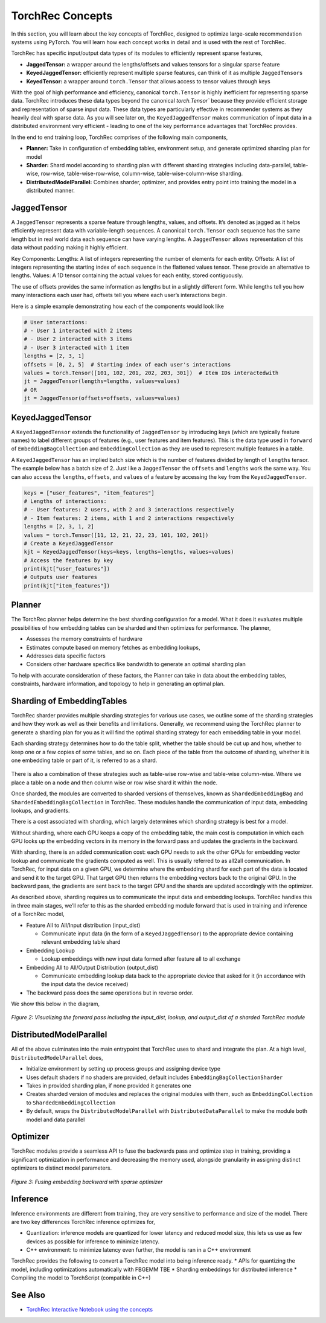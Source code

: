 .. meta::
   :description: TorchRec Concepts
   :keywords: recommendation systems, sharding, distributed training, torchrec, embedding bags, embeddings, keyedjaggedtensor, row wise, table wise, column wise, table row wise, planner, sharder

###################
 TorchRec Concepts
###################

In this section, you will learn about the key concepts of TorchRec,
designed to optimize large-scale recommendation systems using PyTorch.
You will learn how each concept works in detail and is used with the
rest of TorchRec.

TorchRec has specific input/output data types of its modules to
efficiently represent sparse features,

-  **JaggedTensor:** a wrapper around the lengths/offsets and values
   tensors for a singular sparse feature
-  **KeyedJaggedTensor:** efficiently represent multiple sparse
   features, can think of it as multiple ``JaggedTensor``\s
-  **KeyedTensor:** a wrapper around ``torch.Tensor`` that allows access
   to tensor values through keys

With the goal of high performance and efficiency, canonical
``torch.Tensor`` is highly inefficient for representing sparse data.
TorchRec introduces these data types beyond the canonical
`torch.Tensor`` because they provide efficient storage and
representation of sparse input data. These data types are particularly
effective in recommender systems as they heavily deal with sparse data.
As you will see later on, the ``KeyedJaggedTensor`` makes communication
of input data in a distributed environment very efficient - leading to
one of the key performance advantages that TorchRec provides.

In the end to end training loop, TorchRec comprises of the following
main components,

-  **Planner:** Take in configuration of embedding tables, environment
   setup, and generate optimized sharding plan for model

-  **Sharder:** Shard model according to sharding plan with different
   sharding strategies including data-parallel, table-wise, row-wise,
   table-wise-row-wise, column-wise, table-wise-column-wise sharding.

-  **DistributedModelParallel:** Combines sharder, optimizer, and
   provides entry point into training the model in a distributed manner.

**************
 JaggedTensor
**************

A ``JaggedTensor`` represents a sparse feature through lengths, values,
and offsets. It’s denoted as jagged as it helps efficiently represent
data with variable-length sequences. A canonical ``torch.Tensor`` each
sequence has the same length but in real world data each sequence can
have varying lengths. A ``JaggedTensor`` allows representation of this
data without padding making it highly efficient.

Key Components: Lengths: A list of integers representing the number of
elements for each entity. Offsets: A list of integers representing the
starting index of each sequence in the flattened values tensor. These
provide an alternative to lengths. Values: A 1D tensor containing the
actual values for each entity, stored contiguously.

The use of offsets provides the same information as lengths but in a
slightly different form. While lengths tell you how many interactions
each user had, offsets tell you where each user’s interactions begin.

Here is a simple example demonstrating how each of the components would
look like

.. code:: python

   # User interactions:
   # - User 1 interacted with 2 items
   # - User 2 interacted with 3 items
   # - User 3 interacted with 1 item
   lengths = [2, 3, 1]
   offsets = [0, 2, 5]  # Starting index of each user's interactions
   values = torch.Tensor([101, 102, 201, 202, 203, 301])  # Item IDs interactedwith
   jt = JaggedTensor(lengths=lengths, values=values)
   # OR
   jt = JaggedTensor(offsets=offsets, values=values)

*******************
 KeyedJaggedTensor
*******************

A ``KeyedJaggedTensor`` extends the functionality of ``JaggedTensor`` by
introducing keys (which are typically feature names) to label different
groups of features (e.g., user features and item features). This is the
data type used in ``forward`` of ``EmbeddingBagCollection`` and
``EmbeddingCollection`` as they are used to represent multiple features
in a table.

A ``KeyedJaggedTensor`` has an implied batch size which is the number of
features divided by length of ``lengths`` tensor. The example below has
a batch size of 2. Just like a ``JaggedTensor`` the ``offsets`` and
``lengths`` work the same way. You can also access the ``lengths``,
``offsets``, and ``values`` of a feature by accessing the key from the
``KeyedJaggedTensor``.

.. code:: python

   keys = ["user_features", "item_features"]
   # Lengths of interactions:
   # - User features: 2 users, with 2 and 3 interactions respectively
   # - Item features: 2 items, with 1 and 2 interactions respectively
   lengths = [2, 3, 1, 2]
   values = torch.Tensor([11, 12, 21, 22, 23, 101, 102, 201])
   # Create a KeyedJaggedTensor
   kjt = KeyedJaggedTensor(keys=keys, lengths=lengths, values=values)
   # Access the features by key
   print(kjt["user_features"])
   # Outputs user features
   print(kjt["item_features"])

*********
 Planner
*********

The TorchRec planner helps determine the best sharding configuration for
a model. What it does it evaluates multiple possibilities of how
embedding tables can be sharded and then optimizes for performance. The
planner,

-  Assesses the memory constraints of hardware
-  Estimates compute based on memory fetches as embedding lookups,
-  Addresses data specific factors
-  Considers other hardware specifics like bandwidth to generate an
   optimal sharding plan

To help with accurate consideration of these factors, the Planner can
take in data about the embedding tables, constraints, hardware
information, and topology to help in generating an optimal plan.

*****************************
 Sharding of EmbeddingTables
*****************************

TorchRec sharder provides multiple sharding strategies for various use
cases, we outline some of the sharding strategies and how they work as
well as their benefits and limitations. Generally, we recommend using
the TorchRec planner to generate a sharding plan for you as it will find
the optimal sharding strategy for each embedding table in your model.

Each sharding strategy determines how to do the table split, whether the
table should be cut up and how, whether to keep one or a few copies of
some tables, and so on. Each piece of the table from the outcome of
sharding, whether it is one embedding table or part of it, is referred
to as a shard.

.. figure:: _static/img/model_parallel.png
   :alt: Visualizing the difference of sharding types offered in TorchRec
   :align: center

There is also a combination of these strategies such as table-wise
row-wise and table-wise column-wise. Where we place a table on a node
and then column wise or row wise shard it within the node.

Once sharded, the modules are converted to sharded versions of
themselves, known as ``ShardedEmbeddingBag`` and
``ShardedEmbeddingBagCollection`` in TorchRec. These modules handle the
communication of input data, embedding lookups, and gradients.

There is a cost associated with sharding, which largely determines which
sharding strategy is best for a model.

Without sharding, where each GPU keeps a copy of the embedding table,
the main cost is computation in which each GPU looks up the embedding
vectors in its memory in the forward pass and updates the gradients in
the backward.

With sharding, there is an added communication cost: each GPU needs to
ask the other GPUs for embedding vector lookup and communicate the
gradients computed as well. This is usually referred to as all2all
communication. In TorchRec, for input data on a given GPU, we determine
where the embedding shard for each part of the data is located and send
it to the target GPU. That target GPU then returns the embedding vectors
back to the original GPU. In the backward pass, the gradients are sent
back to the target GPU and the shards are updated accordingly with the
optimizer.

As described above, sharding requires us to communicate the input data
and embedding lookups. TorchRec handles this in three main stages, we’ll
refer to this as the sharded embedding module forward that is used in
training and inference of a TorchRec model,

-  Feature All to All/Input distribution (input_dist)

   -  Communicate input data (in the form of a ``KeyedJaggedTensor``) to
      the appropriate device containing relevant embedding table shard

-  Embedding Lookup

   -  Lookup embeddings with new input data formed after feature all to
      all exchange

-  Embedding All to All/Output Distribution (output_dist)

   -  Communicate embedding lookup data back to the appropriate device
      that asked for it (in accordance with the input data the device
      received)

-  The backward pass does the same operations but in reverse order.

We show this below in the diagram,

.. figure:: _static/img/torchrec_forward.png
   :alt: Visualizing the forward pass including the input_dist, lookup, and output_dist of a sharded TorchRec module
   :align: center

   *Figure 2: Visualizing the forward pass including the input_dist, lookup, and output_dist of a sharded TorchRec module*

**************************
 DistributedModelParallel
**************************

All of the above culminates into the main entrypoint that TorchRec uses
to shard and integrate the plan. At a high level,
``DistributedModelParallel`` does,

-  Initialize environment by setting up process groups and assigning
   device type

-  Uses default shaders if no shaders are provided, default includes
   ``EmbeddingBagCollectionSharder``

-  Takes in provided sharding plan, if none provided it generates one

-  Creates sharded version of modules and replaces the original modules
   with them, such as ``EmbeddingCollection`` to
   ``ShardedEmbeddingCollection``

-  By default, wraps the ``DistributedModelParallel`` with
   ``DistributedDataParallel`` to make the module both model and data
   parallel

***********
 Optimizer
***********

TorchRec modules provide a seamless API to fuse the backwards pass and
optimize step in training, providing a significant optimization in
performance and decreasing the memory used, alongside granularity in
assigning distinct optimizers to distinct model parameters.

.. figure:: _static/img/fused_backward_optimizer.png
   :alt: Visualizing fusing of optimizer in backward to update sparse embedding table
   :align: center

   *Figure 3: Fusing embedding backward with sparse optimizer*

***********
 Inference
***********

Inference environments are different from training, they are very
sensitive to performance and size of the model. There are two key
differences TorchRec inference optimizes for,

-  Quantization: inference models are quantized for lower latency and
   reduced model size, this lets us use as few devices as possible for
   inference to minimize latency.

-  C++ environment: to minimize latency even further, the model is ran
   in a C++ environment

TorchRec provides the following to convert a TorchRec model into being
inference ready. * APIs for quantizing the model, including
optimizations automatically with FBGEMM TBE * Sharding embeddings for
distributed inference * Compiling the model to TorchScript (compatible
in C++)

**********
 See Also
**********

-  `TorchRec Interactive Notebook using the concepts
   <https://github.com/pytorch/torchrec/blob/main/TorchRec_Interactive_Tutorial_Notebook_OSS_version.ipynb>`_
